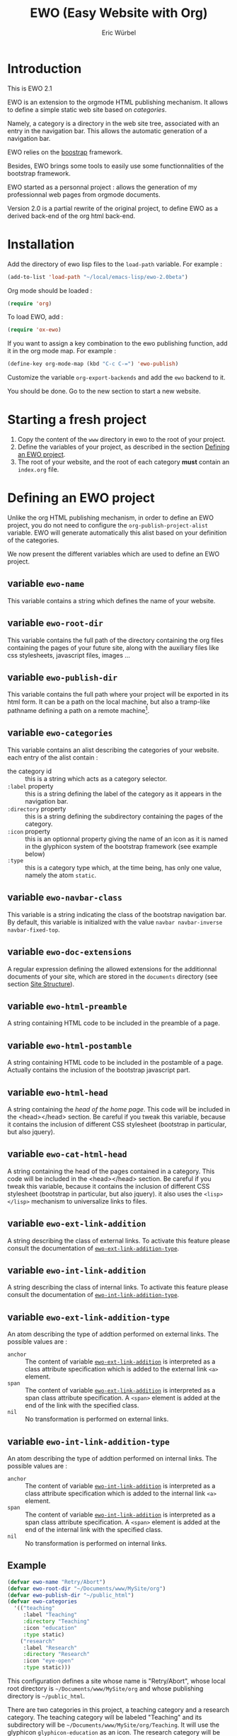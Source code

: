 #+TITLE: EWO (Easy Website with Org)
#+AUTHOR: Eric Würbel
#+EMAIL: eric.wurbel@laposte.net

* Introduction

  This is EWO 2.1

  EWO is an extension to the orgmode HTML publishing mechanism. It allows
  to define a simple static web site based on /categories/. 

  Namely, a category is a directory in the web site tree, associated
  with an entry in the navigation bar. This allows the automatic
  generation of a navigation bar.

  EWO relies on the [[http://getbootstrap.com/][boostrap]] framework.

  Besides, EWO brings some tools to easily use some functionnalities
  of the bootstrap framework.

  EWO started as a personnal project : allows the generation of my
  professionnal web pages from orgmode documents. 

  Version 2.0 is a partial rewrite of the original project, to define
  EWO as a derived back-end of the org html back-end.

* Installation

  Add the directory of ewo lisp files to the =load-path= variable. For
  example :

  #+BEGIN_SRC emacs-lisp
    (add-to-list 'load-path "~/local/emacs-lisp/ewo-2.0beta")
  #+END_SRC
  
  Org mode should be loaded :

  #+BEGIN_SRC emacs-lisp
    (require 'org)
  #+END_SRC

  To load EWO, add :
  #+BEGIN_SRC emacs-lisp
    (require 'ox-ewo)
  #+END_SRC

  If you want to assign a key combination to the ewo publishing
  function, add it in the org mode map. For example :
  #+BEGIN_SRC emacs-lisp
    (define-key org-mode-map (kbd "C-c C-=") 'ewo-publish)
  #+END_SRC

  Customize the variable =org-export-backends= and add the =ewo=
  backend to it.

  You should be done. Go to the new section to start a new website.

* Starting a fresh project

  1. Copy the content of the =www= directory in ewo to the root of your project.
  2. Define the variables of your project, as described in the section
     [[#DefEWOProject][Defining an EWO project]].
  3. The root of your website, and the root of each category *must*
     contain an =index.org= file.

* Defining an EWO project
  :PROPERTIES:
  :CUSTOM_ID: DefEWOProject
  :END:

  Unlike the org HTML publishing mechanism, in order to define an EWO
  project, you do not need to configure the
  =org-publish-project-alist= variable. EWO will generate
  automatically this alist based on your definition of the categories.

  We now present the different variables which are used to define an
  EWO project.

** variable =ewo-name=

   This variable contains a string which defines the name of your website. 

** variable =ewo-root-dir=

   This variable contains the full path of the directory containing
   the org files containing the pages of your future site, along with
   the auxiliary files like css stylesheets, javascript files, images
   ...

** variable =ewo-publish-dir=

   This variable contains the full path where your project will be
   exported in its html form. It can be a path on the local machine,
   but also a tramp-like pathname defining a path on a remote machine[fn:1].

** variable =ewo-categories=

   This variable contains an alist describing the categories of your website.
   each entry of the alist contain :

   - the category id :: this is a string which acts as a category selector.
   - =:label= property :: this is a string defining the label of the
        category as it appears in the navigation bar.
   - =:directory= property :: this is a string defining the
        subdirectory containing the pages of the category.
   - =:icon= property :: this is an optionnal property giving the name
        of an icon as it is named in the glyphicon system of the
        bootstrap framework (see example below)
   - =:type= ::  this is a category type which, at the time being, has
        only one value, namely the atom =static=.

** variable =ewo-navbar-class=

   This variable is a string indicating the class of the bootstrap
   navigation bar. By default, this variable is initialized with the
   value =navbar navbar-inverse navbar-fixed-top=.

[fn:1] This feature has not been tested, please let me know if it works. 

** variable =ewo-doc-extensions=
   
   A regular expression defining the allowed extensions for the
   additionnal documents of your site, which are stored in the
   =documents= directory (see section [[#SiteStructure][Site Structure]]).
   
** variable =ewo-html-preamble=

   A string containing HTML code to be included in the preamble of a page.

** variable =ewo-html-postamble=

   A string containing HTML code to be included in the postamble of a
   page. Actually contains the inclusion of the bootstrap javascript
   part.

** variable =ewo-html-head=

   A string containing the /head of the home page/. This code will be
   included in the <head></head> section. Be careful if you tweak this
   variable, because it contains the inclusion of different CSS
   stylesheet (bootstrap in particular, but also jquery).

** variable =ewo-cat-html-head=

   A string containing the head of the pages contained in a category.
   This code will be included in the <head></head> section. Be careful
   if you tweak this variable, because it contains the inclusion of
   different CSS stylesheet (bootstrap in particular, but also
   jquery). it also uses the ~<lisp></lisp>~ mechanism to universalize
   links to files.

** variable =ewo-ext-link-addition=
   :PROPERTIES:
   :CUSTOM_ID: ExtLink
   :END:
   
   A string describing the class of external links. To activate this
   feature please consult the documentation of
   [[#ExtLinkAdd][=ewo-ext-link-addition-type=]].

** variable =ewo-int-link-addition=
   :PROPERTIES:
   :CUSTOM_ID: IntLink
   :END:

   A string describing the class of internal links. To activate this
   feature please consult the documentation of
   [[#IntLinkAdd][=ewo-int-link-addition-type=]].

** variable =ewo-ext-link-addition-type=
   :PROPERTIES:
   :CUSTOM_ID: ExtLinkAdd
   :END:
   
   An atom describing the type of addtion performed on external
   links. The possible values are :

   - ~anchor~ :: The content of variable [[#ExtLink][=ewo-ext-link-addition=]] is
        interpreted as a class attribute specification which is added
        to the external link =<a>= element.
   - ~span~ :: The content of variable [[#ExtLink][=ewo-ext-link-addition=]] is
        interpreted as a span class attribute specification. A
        =<span>= element is added at the end of the link with the
        specified class.
   - ~nil~ :: No transformation is performed on external links.

** variable =ewo-int-link-addition-type=
   :PROPERTIES:
   :CUSTOM_ID: IntLinkAdd
   :END:

   An atom describing the type of addtion performed on internal
   links. The possible values are :

   - =anchor= :: The content of variable [[#IntLink][=ewo-int-link-addition=]] is
        interpreted as a class attribute specification which is added
        to the internal link =<a>= element.
   - =span= :: The content of variable [[#IntLink][=ewo-int-link-addition=]] is
        interpreted as a span class attribute specification. A
        =<span>= element is added at the end of the internal link with
        the specified class.
   - =nil= :: No transformation is performed on internal links.

** Example

#+BEGIN_SRC emacs-lisp
  (defvar ewo-name "Retry/Abort")
  (defvar ewo-root-dir "~/Documents/www/MySite/org")
  (defvar ewo-publish-dir "~/public_html")
  (defvar ewo-categories
    '(("teaching"
       :label "Teaching"
       :directory "Teaching"
       :icon "education"
       :type static)
      ("research"
       :label "Research"
       :directory "Research"
       :icon "eye-open"
       :type static)))           
#+END_SRC

  This configuration defines a site whose name is "Retry/Abort", whose
  local root directory is =~/Documents/www/MySite/org= and whose
  publishing directory is =~/public_html=.

  There are two categories in this project, a teaching category and a
  research category. The teaching category will be labeled "Teaching"
  and its subdirectory will be
  =~/Documents/www/MySite/org/Teaching=. It will use the glyphicon
  =glyphicon-education= as an icon. The research category will be
  labeled "Research" and its subdirectory will be
  =~/Documents/www/MySite/org/Research=. It will use the glyphicon
  =glyphicon-eye-open= as an icon.
* Site structure 
  :PROPERTIES:
  :CUSTOM_ID: SiteStructure
  :END:

  Every EWO project has a structure similar to the following :

  #+BEGIN_EXAMPLE
  root-directory +-- Category1
                 |
		 |   ...
		 |
                 +-- CategoryN
		 |
		 +-- css
		 |
		 +-- fonts
		 |
		 +-- js
		 |
		 +-- images
		 |
		 \-- documents
  #+END_EXAMPLE

  The minimal content of these directory is defined hereafter. Note
  that the mandatory files are provided by ewo.

** the =css= directory

   Should contain at least the following files (provided that you did
   not customize the =ewo-html-head= and the =ewo-cat-html-head=, see
   below) :
   - =mytypo.css= :: Typographic definitions. Typically font definitions.
   - =bootstrap.min.css= :: Bootstrap css definitions.
   - =mystyle.css= ::  your personnal css definitions goes here.

** the =js= directory

   Should contain at least the following files (provided that you did
   not customize the =ewo-html-head= and the =ewo-cat-html-head=, see
   below) :
   - =html5shiv.min.js= :: javascript needed by bootstrap (for IE8) 
   - =respond.min.je= :: javascript needed by bootstrap (for IE8) 

** the =fonts= directory

   Should contain a minimal the glyphicons font for bootstrap.

** the =images= directory

   There are no requirements in this directory. You should put your images here.

** the =documents= directory

   There are no requirements in this directory. You should put the
   documents linked to the pages of your site here.
* Deeper customization
** the ~<lisp></lisp>~ mechanism

   EWO enables the insertion of ~<lisp></lisp>~ constructs in your pages[fn:2].

   These constructs allows you to call lisp functions to produce a
   textual result which is then substituted to the <lisp></lisp>
   construct. Actually, you cannot execute any lisp expression,
   because it would be a *monstruous* security hole. The list
   expression should be a functionn call, and the arguments of the
   function (if any) should be variables. Moreover, the function and
   the variables must be members of /authorization lists/ :

   - =ewo-template-funcs= :: List of authorized functions for =<lisp>=
        constructs. Initially contains the =ewo-rootlink= function,
        which generates an up link to root of the site depending on
        LEVEL parameter
   - =ewo-template-vars= :: List of authorized variables for ~<lisp>~
        constructs. Initially contains the variable ~ewo:catlevel~,
        which contains the category level in the context of the
        call. Note that this is NOT a a global variable. Its binding
        is local to the ~<lisp>~ construct machinery to keep it safe.

   For now there is no clear documentation on how to extend this
   mechanism (adding functions or args). If you whish to add you own
   functions and variables, please check the ~ewo-filter-prepost~
   function which implements the internal machinery of ~<lisp></lisp>~
   constructs.

[fn:2] To insert these constructs in the body of you org files, you
need to enclose them in '@@html:' constructs (see HTML Export in the
org manual)

** Bootstrap panels

   There are two ways to create bootstrap panels with EWO. You can
   either include any text within a section into a panel, or turn an
   entire section (and its subsections) into a bootstrap panel.

*** Creating a panel within a section

    It suffices to enclose the paragraphs which you want to include in
    the panel in proper HTML entities using the special blocks
    mechanism. For instance:

    #+BEGIN_SRC org
      ,#+ATTR_HTML: :class panel-warning
      ,#+BEGIN_panel
      ,#+BEGIN_panel-heading
      Question
      ,#+END_panel-heading
      ,#+BEGIN_panel-body
      Où se trouve le fichier correspondant à la page qui est ouverte ?
      ,#+END_panel-body
      ,#+END_panel
    #+END_SRC

    This will create a warning panel, i.e. a =<div>= of class =panel
    panel-warning=.

*** Turning a subtree into a panel
    :PROPERTIES:
    :END:

    For this, just add a =HTML_CONTAINER_CLASS= property to the
    enclosing section of the subtree, as in :

    #+BEGIN_SRC org
      ,* Mise en garde, méthode !
        :PROPERTIES:
        :HTML_CONTAINER_CLASS: panel panel-danger
        :END:

        Au cours des TP, vous allez être amenés à modifier les fichiers de
        configuration existants d'Apache. Une erreur dans une ligne peut
        engendrer un dysfonctionnement du serveur. Pour éviter tout
        problème, *faites systématiquement une copie de toute ligne modifiée
        et mettez cette copie en commentaire.* En procédant de cette façon
        il est aisé de revenir dans l'état initial. Parfois, une copie de la
        section modifiée est encore plus sûr.
    #+END_SRC

** Bootstrap rows and columns
   :PROPERTIES:
   :END:

   One of the strengths of bootsrap is its grid system which allows
   the creation of responsive pages. 

   Rows and columns can be created with EWO on a section basis, that
   is, one can encapsulate successive sections in a row, specifying
   the spanning of each section.  For this, three properties are
   used :

   - =BOOTSTRAP_COLUMN= :: Used to specify the column class of a
        section e.g. =col-md-4=.
   - =BOOTSTRAP_ROW_BEGIN= :: Used to identify the section which
        begins the row. The value doesn't care.
   - =BOOTSTRAP_ROW_END= :: Used to  identify the section which
        ends the row. The value doesn't care.


   Example :

   #+BEGIN_SRC org
     ,** Cours
        :PROPERTIES:
        :HTML_CONTAINER_CLASS: panel panel-primary
        :BOOTSTRAP_COLUMN: col-md-4
        :BOOTSTRAP_ROW_BEGIN: t
        :END:

     Cours 1.

     ,** TD
        :PROPERTIES:
        :HTML_CONTAINER_CLASS: panel panel-primary
        :BOOTSTRAP_COLUMN: col-md-4
        :END:

     blahblah.

     ,** TP
        :PROPERTIES:
        :HTML_CONTAINER_CLASS: panel panel-primary
        :BOOTSTRAP_COLUMN: col-md-4
        :BOOTSTRAP_ROW_END: t
        :END:

     blahblah.

   #+END_SRC

** Table of contents

   Ewo is able to generate a table of contents for any page as a
   dropdown menu in the navigation bar. It bases the generation on the
   ~toc:~ and ~num:~ options of the org document.
* Publishing the site

  To publish a site,  invoke the ~ewo-publish~ function.

